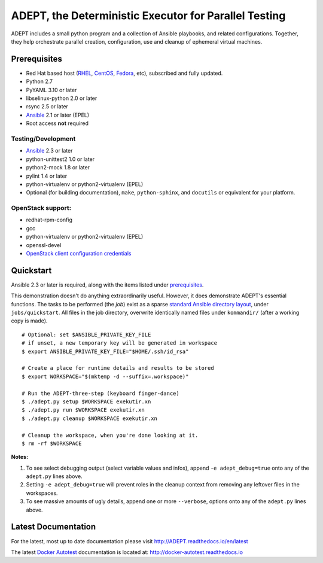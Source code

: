 =======================================================
ADEPT, the Deterministic Executor for Parallel Testing
=======================================================

ADEPT includes a small python program and a collection of Ansible playbooks, and
related configurations.  Together, they help orchestrate parallel
creation, configuration, use and cleanup of ephemeral virtual machines.

.. _the_beginning:

.. _prerequisites:

Prerequisites
==============

*  Red Hat based host (RHEL_, CentOS_, Fedora_, etc), subscribed and fully updated.
*  Python 2.7
*  PyYAML 3.10 or later
*  libselinux-python 2.0 or later
*  rsync 2.5 or later
*  Ansible_ 2.1 or later (EPEL)
*  Root access **not** required

Testing/Development
--------------------

*  Ansible_ 2.3 or later
*  python-unittest2 1.0 or later
*  python2-mock 1.8 or later
*  pylint 1.4 or later
*  python-virtualenv or python2-virtualenv (EPEL)
*  Optional (for building documentation), ``make``, ``python-sphinx``,
   and ``docutils`` or equivalent for your platform.

OpenStack support:
-------------------

*  redhat-rpm-config
*  gcc
*  python-virtualenv or python2-virtualenv (EPEL)
*  openssl-devel
*  `OpenStack client configuration credentials`_

.. _Ansible: http://docs.ansible.com/index.html
.. _RHEL: http://www.redhat.com/rhel
.. _CentOS: http://www.centos.org
.. _Fedora: http://www.fedoraproject.org
.. _`OpenStack client configuration credentials`: https://docs.OpenStack.org/developer/os-client-config/


Quickstart
===========

Ansible 2.3 or later is required, along with the items listed under prerequisites_.

This demonstration doesn't do anything extraordinarily useful. However, it does
demonstrate ADEPT's essential functions.  The tasks to be performed (the *job*)
exist as a sparse `standard Ansible directory layout <directory_layout>`_,
under ``jobs/quickstart``.  All files in the job directory, overwrite identically
named files under ``kommandir/`` (after a working copy is made).

::

    # Optional: set $ANSIBLE_PRIVATE_KEY_FILE
    # if unset, a new temporary key will be generated in workspace
    $ export ANSIBLE_PRIVATE_KEY_FILE="$HOME/.ssh/id_rsa"

    # Create a place for runtime details and results to be stored
    $ export WORKSPACE="$(mktemp -d --suffix=.workspace)"

    # Run the ADEPT-three-step (keyboard finger-dance)
    $ ./adept.py setup $WORKSPACE exekutir.xn
    $ ./adept.py run $WORKSPACE exekutir.xn
    $ ./adept.py cleanup $WORKSPACE exekutir.xn

    # Cleanup the workspace, when you're done looking at it.
    $ rm -rf $WORKSPACE

**Notes:**

#. To see select debugging output (select variable values and infos),
   append ``-e adept_debug=true`` onto any of the ``adept.py`` lines above.

#. Setting ``-e adept_debug=true`` will prevent roles in the cleanup context
   from removing any leftover files in the workspaces.

#. To see massive amounts of ugly details, append one or more ``--verbose``,
   options onto any of the ``adept.py`` lines above.

.. _latest_documentation:

Latest Documentation
======================

For the latest, most up to date documentation please visit
http://ADEPT.readthedocs.io/en/latest

The latest `Docker Autotest`_ documentation is located at:
http://docker-autotest.readthedocs.io

.. _Docker Autotest: https://github.com/autotest/autotest-docker
